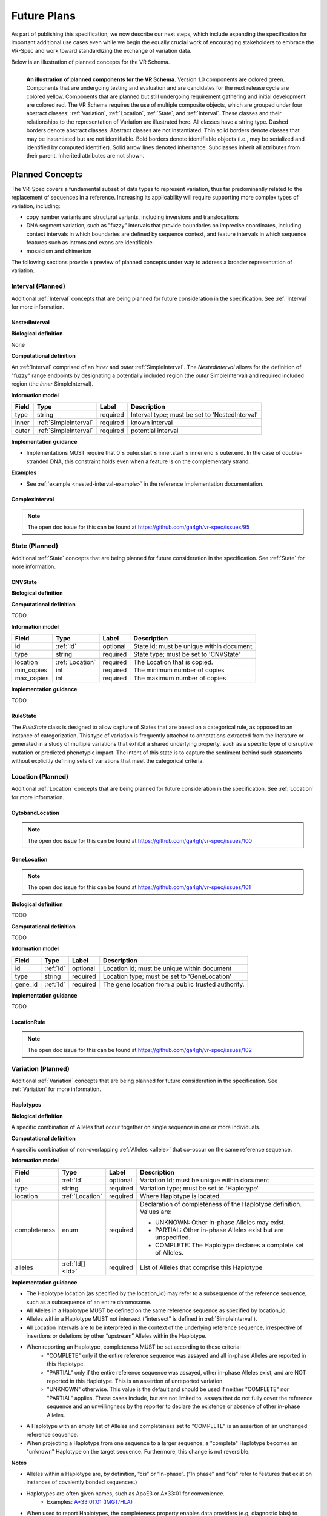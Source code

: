 Future Plans
!!!!!!!!!!!!

As part of publishing this specification, we now describe our next steps, which include expanding the specification for important additional use cases even while we begin the equally crucial work of encouraging stakeholders to embrace the VR-Spec and work toward standardizing the exchange of variation data.

Below is an illustration of planned concepts for the VR Schema.


.. figure:: ../images/planned_extensions_graph.png
   :align: left

   **An illustration of planned components for the VR Schema.** Version 1.0 components are colored green. Components that are undergoing testing and evaluation and are candidates for the next release cycle are colored yellow. Components that are planned but still undergoing requirement gathering and initial development are colored red. The VR Schema requires the use of multiple composite objects, which are grouped under four abstract classes: :ref:`Variation`, :ref:`Location`, :ref:`State`, and :ref:`Interval`. These classes and their relationships to the representation of Variation are illustrated here. All classes have a string type. Dashed borders denote abstract classes. Abstract classes are not instantiated. Thin solid borders denote classes that may be instantiated but are not identifiable. Bold borders denote identifiable objects (i.e., may be serialized and identified by computed identifier). Solid arrow lines denoted inheritance. Subclasses inherit all attributes from their parent. Inherited attributes are not shown.

.. _planned-concepts:

Planned Concepts
@@@@@@@@@@@@@@@@

The VR-Spec covers a fundamental subset of data types to represent variation, thus far predominantly related to the replacement of sequences in a reference. Increasing its applicability will require supporting more complex types of variation, including:

* copy number variants and structural variants, including inversions and translocations 
* DNA segment variation, such as "fuzzy" intervals that provide boundaries on imprecise coordinates, including context intervals in which boundaries are defined by sequence context, and feature intervals in which sequence features such as introns and exons are identifiable.
* mosaicism and chimerism

The following sections provide a preview of planned concepts under way to address a broader representation of variation.

.. _planned-intervals:

Interval (Planned)
##################

Additional :ref:`Interval` concepts that are being planned for future consideration in the specification. See :ref:`Interval` for more information.

NestedInterval
==============

**Biological definition**

None

**Computational definition**

An :ref:`Interval` comprised of an *inner* and *outer* :ref:`SimpleInterval`. The *NestedInterval* allows for the definition of "fuzzy" range endpoints by designating a potentially included region (the *outer* SimpleInterval) and required included region (the *inner* SimpleInterval).

**Information model**

.. csv-table::
   :header: Field, Type, Label, Description
   :align: left

   type, string, required, Interval type; must be set to 'NestedInterval'
   inner, :ref:`SimpleInterval`, required, known interval
   outer, :ref:`SimpleInterval`, required, potential interval

**Implementation guidance**

* Implementations MUST require that 0 ≤ outer.start ≤ inner.start ≤ inner.end ≤ outer.end. In the case of double-stranded DNA, this constraint holds even when a feature is on the complementary strand.

**Examples**

* See :ref:`example <nested-interval-example>` in the reference implementation documentation.

.. _will need to convert: https://www.biostars.org/p/84686/

ComplexInterval
===============

.. note:: The open doc issue for this can be found at https://github.com/ga4gh/vr-spec/issues/95
          
.. _planned-states:

State (Planned)
###############

Additional :ref:`State` concepts that are being planned for future consideration in the specification. See :ref:`State` for more information.

CNVState
========

**Biological definition**

.. todo::

   Biological definition of CNVState. The open doc issue for this can be found at https://github.com/ga4gh/vr-spec/issues/96

**Computational definition**

TODO

**Information model**

.. csv-table::
   :header: Field, Type, Label, Description
   :align: left

   id, :ref:`Id`, optional, State id; must be unique within document 
   type, string, required, State type; must be set to 'CNVState'
   location, :ref:`Location`, required, The Location that is copied.
   min_copies, int, required, The minimum number of copies
   max_copies, int, required, The maximum number of copies

**Implementation guidance**

TODO

RuleState
=========

The *RuleState* class is designed to allow capture of States that are based on a categorical rule, as opposed to an instance of categorization. This type of variation is frequently attached to annotations extracted from the literature or generated in a study of multiple variations that exhibit a shared underlying property, such as a specific type of disruptive mutation or predicted phenotypic impact. The intent of this state is to capture the sentiment behind such statements without explicitly defining sets of variations that meet the categorical criteria.

.. _planned-locations:

Location (Planned)
##################

Additional :ref:`Location` concepts that are being planned for future consideration in the specification. See :ref:`Location` for more information.

CytobandLocation
================

.. note:: The open doc issue for this can be found at https://github.com/ga4gh/vr-spec/issues/100

GeneLocation
============

.. note:: The open doc issue for this can be found at https://github.com/ga4gh/vr-spec/issues/101

**Biological definition**

TODO

**Computational definition**

TODO

**Information model**

.. csv-table::
   :header: Field, Type, Label, Description
   :align: left

   id, :ref:`Id`, optional, Location id; must be unique within document 
   type, string, required, Location type; must be set to 'GeneLocation'
   gene_id, :ref:`Id`, required, The gene location from a public trusted authority.

**Implementation guidance**

TODO

LocationRule
============

.. note:: The open doc issue for this can be found at https://github.com/ga4gh/vr-spec/issues/102

.. _planned-variation:

Variation (Planned)
###################

Additional :ref:`Variation` concepts that are being planned for future consideration in the specification. See :ref:`Variation` for more information.

Haplotypes
==========

**Biological definition**

A specific combination of Alleles that occur together on single sequence in one or more individuals.

**Computational definition**

A specific combination of non-overlapping :ref:`Alleles <allele>` that co-occur on the same reference sequence.

**Information model**

+---------------+-----------------+----------+---------------------------------------------------------------+
| Field         | Type            | Label    | Description                                                   |
+===============+=================+==========+===============================================================+
| id            | :ref:`Id`       | optional | Variation Id; must be unique within document                  |
+---------------+-----------------+----------+---------------------------------------------------------------+
| type          | string          | required |Variation type; must be set to 'Haplotype'                     |
+---------------+-----------------+----------+---------------------------------------------------------------+
| location      | :ref:`Location` | required | Where Haplotype is located                                    |
+---------------+-----------------+----------+---------------------------------------------------------------+
| completeness  | enum            | required | Declaration of completeness of the Haplotype definition.      |
|               |                 |          | Values are:                                                   |
|               |                 |          |                                                               |
|               |                 |          | * UNKNOWN: Other in-phase Alleles may exist.                  |
|               |                 |          | * PARTIAL: Other in-phase Alleles exist but are unspecified.  |
|               |                 |          | * COMPLETE: The Haplotype declares a complete set of Alleles. |
+---------------+-----------------+----------+---------------------------------------------------------------+
| alleles       | :ref:`Id[] <Id>`| required | List of Alleles that comprise this Haplotype                  |
+---------------+-----------------+----------+---------------------------------------------------------------+

**Implementation guidance**

* The Haplotype location (as specified by the location_id) may refer to a subsequence of the reference sequence, such as a subsequence of an entire chromosome.
* All Alleles in a Haplotype MUST be defined on the same reference sequence as specified by location_id.
* Alleles within a Haplotype MUST not intersect ("intersect" is defined in :ref:`SimpleInterval`).
* All Location Intervals are to be interpreted in the context of the underlying reference sequence, irrespective of insertions or deletions by other “upstream” Alleles within the Haplotype.
* When reporting an Haplotype, completeness MUST be set according to these criteria:
   * "COMPLETE" only if the entire reference sequence was assayed and all in-phase Alleles are reported in this Haplotype.
   * "PARTIAL" only if the entire reference sequence was assayed, other in-phase Alleles exist, and are NOT reported in this Haplotype. This is an assertion of unreported variation.
   * "UNKNOWN" otherwise. This value is the default and should be used if neither "COMPLETE" nor "PARTIAL" applies. These cases include, but are not limited to, assays that do not fully cover the reference sequence and an unwillingness by the reporter to declare the existence or absence of other in-phase Alleles.
* A Haplotype with an empty list of Alleles and completeness set to "COMPLETE" is an assertion of an unchanged reference sequence.
* When projecting a Haplotype from one sequence to a larger sequence, a "complete" Haplotype becomes an "unknown" Haplotype on the target sequence. Furthermore, this change is not reversible.

**Notes**

* Alleles within a Haplotype are, by definition, “cis” or “in-phase”. (“In phase” and “cis” refer to features that exist on instances of covalently bonded sequences.)
* Haplotypes are often given names, such as ApoE3 or A*33:01 for convenience.
   * Examples: `A*33:01:01 (IMGT/HLA) <https://www.ebi.ac.uk/cgi-bin/ipd/imgt/hla/get_allele_hgvs.cgi?A*33:01:01>`__
* When used to report Haplotypes, the completeness property enables data providers (e.g, diagnostic labs) to indicate that other Alleles exist, may exist, or do not exist. Data providers may not assay the full reference sequence or may withhold other in-phase Alleles in order to protect patient privacy.
* When used to define Haplotypes, the completeness property enables implementations to permit (PARTIAL) or preclude (COMPLETE) the existence of other variation when matching a Haplotype to a set of observed Alleles.
* Data consumers may wish to use the completeness property in order to provide accurate context for Allele interpretation or to select data used in association studies.

**Sources**

* ISOGG: `Haplotype <http://isogg.org/wiki/Haplotype>`__ — A haplotype is a combination of alleles (DNA sequences) at different places ( `loci <http://isogg.org/wiki/Locus>`__) on the `chromosome <http://isogg.org/wiki/Chromosome>`__ that are transmitted together. A haplotype may be one locus, several loci, or an entire chromosome depending on the number of recombination events that have occurred between a given set of loci.
* SO: `haplotype (SO:0001024) <http://www.sequenceontology.org/browser/current_svn/term/SO:0001024>`__ — A haplotype is one of a set of coexisting sequence variants of a haplotype block.
* GENO: `Haplotype (GENO:0000871) <http://purl.obolibrary.org/obo/GENO_0000871>`__ - A set of two or more sequence alterations on the same chromosomal strand that tend to be transmitted together.

Genotypes
=========

**Biological definition**

The genetic state of an organism, whether complete (defined over the whole genome) or incomplete (defined over a subset of the genome).

**Computational definition**

A list of Haplotypes.

**Information model**

+---------------+------------------+----------+---------------------------------------------------------------------+
| Field         | Type             | Label    | Description                                                         |
+===============+==================+==========+=====================================================================+
| id            | :ref:`Id`        | optional | Variation Id; must be unique within document                        |
+---------------+------------------+----------+---------------------------------------------------------------------+
| type          | string           | required | Variation type; must be set to 'Genotype'                           |
+---------------+------------------+----------+---------------------------------------------------------------------+
| completeness  | enum             | required | Declaration of completeness of the Genotype definition. Values are: |
|               |                  |          |                                                                     |
|               |                  |          | * UNKNOWN: Other Haplotypes may exist.                              |
|               |                  |          | * PARTIAL: Other Haplotypes exist but are unspecified.              |
|               |                  |          | * COMPLETE: The Genotype declares a complete set of Haplotypes.     |
+---------------+------------------+----------+---------------------------------------------------------------------+
| haplotypes    | :ref:`Id[] <Id>` | required | List of Haplotypes; length must agree with ploidy of genomic region |
+---------------+------------------+----------+---------------------------------------------------------------------+

**Implementation guidance**

* Haplotypes in a Genotype MAY occur at different locations or on different reference sequences. For example, an individual may have haplotypes on two population-specific references.
* Haplotypes in a Genotype MAY contain differing numbers of Alleles or Alleles at different Locations.

**Notes**

* The term "genotype" has two, related definitions in common use. The narrower definition is a set of alleles observed at a single location and with a ploidy of two, such as a pair of single residue variants on an autosome. The broader, generalized definition is a set of alleles at multiple locations and/or with ploidy other than two.The VR-Spec Genotype entity is based on this broader definition.
* The term "diplotype" is often used to refer to two haplotypes. The VR-Spec Genotype entity subsumes the conventional definition of diplotype. Therefore, the VR-Spec model does not include an explicit entity for diplotypes. See :ref:`genotypes-represent-haplotypes-with-arbitrary-ploidy` in the Appendix for a discussion.
* The VR-SPec model makes no assumptions about ploidy of an organism or individual. The number of Haplotypes in a Genotype is the observed ploidy of the individual.
* In diploid organisms, there are typically two instances of each autosomal chromosome, and therefore two instances of sequence at a particular location. Thus, Genotypes will often list two Haplotypes. In the case of haploid chromosomes or haploinsufficiency, the Genotype consists of a single Haplotype.
* A consequence of the computational definition is that Haplotypes at overlapping or adjacent intervals may not be included in the same Genotype. However, two or more Alleles may always be rewritten as an equivalent Allele with a common sequence and interval context.
* The rationale for permitting Genotypes with Haplotypes defined on different reference sequences is to enable the accurate representation of segments of DNA with the most appropriate population-specific reference sequence.

**Sources**

SO: `Genotype (SO:0001027) <http://www.sequenceontology.org/browser/current_svn/term/SO:0001027>`__ — A genotype is a variant genome, complete or incomplete.

Translocations
==============

.. note:: The open doc issue for this can be found at https://github.com/ga4gh/vr-spec/issues/103

.. _non-sequence-variation:

Non-sequence Variation
======================

.. note:: The open doc issue for this can be found at https://github.com/ga4gh/vr-spec/issues/104

.. _planned-var-sets:

Variation Sets (Planned)
########################

TODO

StaticVariationSets
===================

.. note:: The open doc issue for this can be found at https://github.com/ga4gh/vr-spec/issues/105

.. _planned-design-decisions:

Planned Design Decisions
@@@@@@@@@@@@@@@@@@@@@@@@

The sections below are the planned trade-offs discussed and being considered as the :ref:`design decisions <design-decisions>` for the :ref:`planned concepts <planned-concepts>`.

.. _genotypes-represent-haplotypes-with-arbitrary-ploidy:

Genotypes represent Haplotypes with arbitrary ploidy
####################################################

The VR-Spec defines Haplotypes as a list of Alleles, and Genotypes as a list of Haplotypes. In essence, Haplotypes and Genotypes represent two distinct dimensions of containment: Haplotypes represent the "in phase" relationship of Alleles while Genotypes represents sets of Haplotypes of arbitrary ploidy.

There are two important consequences of these definitions:
There is no single-location Genotype. Users of SNP data will be familiar with representations like rs7412 C/C, which indicates the diploid state at a position. In the VR-Spec, this is merely a special case of a Genotype with two Haplotypes, each of which is defined with only one Allele (the same Allele in this case).
The VR-Spec does not define a diplotype type. A diplotype is a special case of a VR-Spec Genotype with exactly two Haplotypes. In practice, software data types that assume a ploidy of 2 make it very difficult to represent haploid states, copy number loss, and copy number gain, all of which occur when representing human data. In addition, assuming ploidy=2 makes software incompatible with organisms with other ploidy. The VR-Spec makes no assumptions about "normal" ploidy.

In other words, the VR-SPec does not represent single-position Genotypes or diplotypes because both concepts are subsumed by the Allele, Haplotype, and Genotypes entities.

